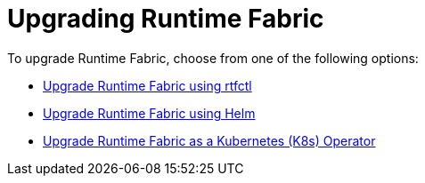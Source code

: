 = Upgrading Runtime Fabric 

To upgrade Runtime Fabric, choose from one of the following options:

* xref:upgrade-self-managed.adoc[Upgrade Runtime Fabric using rtfctl]
* xref:upgrade-helm.adoc[Upgrade Runtime Fabric using Helm]
* xref:upgrade-openshift.adoc[Upgrade Runtime Fabric as a Kubernetes (K8s) Operator]